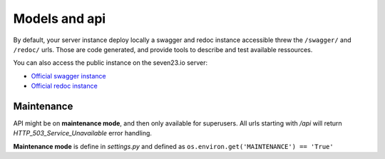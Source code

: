 Models and api
==============

By default, your server instance deploy locally a swagger and redoc instance accessible threw the ``/swagger/`` and ``/redoc/`` urls. Those are code generated, and provide tools to describe and test available ressources.


You can also access the public instance on the seven23.io server:

- `Official swagger instance <https://seven23.io/swagger/>`_
- `Official redoc instance <https://seven23.io/redoc/>`_

Maintenance
-----------

API might be on **maintenance mode**, and then only available for superusers. All urls starting with `/api` will return `HTTP_503_Service_Unavailable` error handling.

**Maintenance mode** is define in `settings.py` and defined as ``os.environ.get('MAINTENANCE') == 'True'``